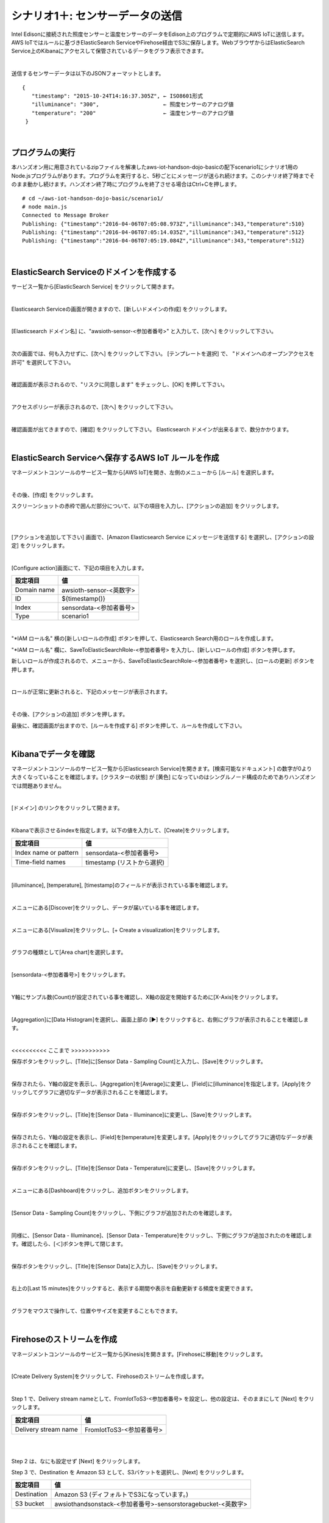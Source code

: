===========================================
シナリオ1＋: センサーデータの送信
===========================================

Intel Edisonに接続された照度センサーと温度センサーのデータをEdison上のプログラムで定期的にAWS IoTに送信します。AWS IoTではルールに基づきElasticSearch ServiceやFirehose経由でS3に保存します。WebブラウザからはElasticSearch Service上のKibanaにアクセスして保管されているデータをグラフ表示できます。

.. image:: images/scenario1-plus.png

|

送信するセンサーデータは以下のJSONフォーマットとします。

::

  {
     "timestamp": "2015-10-24T14:16:37.305Z", ← ISO8601形式
     "illuminance": "300",                    ← 照度センサーのアナログ値
     "temperature": "200"                     ← 温度センサーのアナログ値
   }

|

プログラムの実行
======================

本ハンズオン用に用意されているzipファイルを解凍したaws-iot-handson-dojo-basicの配下scenario1にシナリオ1用のNode.jsプログラムがあります。プログラムを実行すると、5秒ごとにメッセージが送られ続けます。このシナリオ終了時までそのまま動かし続けます。ハンズオン終了時にプログラムを終了させる場合はCtrl+Cを押します。

::

  # cd ~/aws-iot-handson-dojo-basic/scenario1/
  # node main.js
  Connected to Message Broker
  Publishing: {"timestamp":"2016-04-06T07:05:08.973Z","illuminance":343,"temperature":510}
  Publishing: {"timestamp":"2016-04-06T07:05:14.035Z","illuminance":343,"temperature":512}
  Publishing: {"timestamp":"2016-04-06T07:05:19.084Z","illuminance":343,"temperature":512}

|

ElasticSearch Serviceのドメインを作成する
==============================================

サービス一覧から[ElasticSearch Service] をクリックして開きます。

.. image:: images/es.png

|

Elasticsearch Serviceの画面が開きますので、[新しいドメインの作成] をクリックします。

.. image:: images/es-get-started.png

|

[Elasticsearch ドメイン名] に、"awsioth-sensor-<参加者番号>" と入力して、[次へ] をクリックして下さい。

.. image:: images/cretate-es-domain.png

|

次の画面では、何も入力せずに、[次へ] をクリックして下さい。
[テンプレートを選択] で、 "ドメインへのオープンアクセスを許可" を選択して下さい。

.. image:: images/domain-access-policy.png

|

確認画面が表示されるので、"リスクに同意します" をチェックし、[OK] を押して下さい。

.. image:: images/domain-access-policy-risk-confirm.png

|

アクセスポリシーが表示されるので、[次へ] をクリックして下さい。

.. image:: images/domain-access-policy-2.png

|

確認画面が出てきますので、[確認] をクリックして下さい。
Elasticsearch ドメインが出来るまで、数分かかります。

.. image:: images/confirm-create.png

|

ElasticSearch Serviceへ保存するAWS IoT ルールを作成
===============================================================

マネージメントコンソールのサービス一覧から[AWS IoT]を開き、左側のメニューから [ルール] を選択します。

.. image:: images/6-create-rule-1.png

|

その後、[作成] をクリックします。

スクリーンショットの赤枠で囲んだ部分について、以下の項目を入力し、[アクションの追加] をクリックします。

.. csv-table::
    :header-rows: 1
    :file: table/elasticSearch_rule.csv

|


.. image:: images/6-create-rule-2.png

|

[アクションを追加して下さい] 画面で、[Amazon Elasticsearch Service にメッセージを送信する] を選択し、[アクションの設定] をクリックします。

.. image:: images/6-create-rule-4.png

.. image:: images/6-create-rule-5.png

|

[Configure action]画面にて、下記の項目を入力します。

===========  ==============================================
設定項目          値
===========  ==============================================
Domain name    awsioth-sensor-<英数字>
ID             ${timestamp()}
Index          sensordata-<参加者番号>
Type           scenario1
===========  ==============================================


.. image:: images/6-configure-action-1.png

|


"*IAM ロール名" 横の[新しいロールの作成] ボタンを押して、Elasticsearch Search用のロールを作成します。

"*IAM ロール名" 欄に、SaveToElasticSearchRole-<参加者番号> を入力し、[新しいロールの作成] ボタンを押します。

新しいロールが作成されるので、メニューから、SaveToElasticSearchRole-<参加者番号> を選択し、[ロールの更新] ボタンを押します。

.. image:: images/6-configure-action-2.png

|

ロールが正常に更新されると、下記のメッセージが表示されます。

.. image:: images/role-successfully-updated.png

|

その後、[アクションの追加] ボタンを押します。

最後に、確認画面が出ますので、[ルールを作成する] ボタンを押して、ルールを作成して下さい。

.. image:: images/6-rules.png

|

Kibanaでデータを確認
===================================

マネージメントコンソールのサービス一覧から[Elasticsearch Service]を開きます。[検索可能なドキュメント] の数字が0より大きくなっていることを確認します。[クラスターの状態] が [黄色] になっていのはシングルノード構成のためでありハンズオンでは問題ありません。

.. image:: images/6-searchable_documents.png

|

[ドメイン] のリンクをクリックして開きます。

.. image:: images/6-kibana-link.png

|

Kibanaで表示させるindexを指定します。以下の値を入力して、[Create]をクリックします。

=========================  ==============================================
設定項目                        値
=========================  ==============================================
  Index name or pattern        sensordata-<参加者番号>
Time-field names               timestamp (リストから選択)
=========================  ==============================================

.. image:: images/6-kibana-configure.png

|

[illuminance], [temperature], [timestamp]のフィールドが表示されている事を確認します。

.. image:: images/6-kibana-settings.png

|

メニューにある[Discover]をクリックし、データが届いている事を確認します。

.. image:: images/6-kibana-discover.png

|

メニューにある[Visualize]をクリックし、[+ Create a visualization]をクリックします。

.. image:: images/6-kibana-create-a-visualization.png

|

グラフの種類として[Area chart]を選択します。

.. image:: images/6-kibana-visualize.png

|

[sensordata-<参加者番号>] をクリックします。

.. image:: images/6-kibana-new-search.png

|

Y軸にサンプル数(Count)が設定されている事を確認し、X軸の設定を開始するために[X-Axis]をクリックします。

.. image:: images/6-kibana-visualize-2.png

|

[Aggregation]に[Data Histogram]を選択し、画面上部の [▶] をクリックすると、右側にグラフが表示されることを確認します。

.. image:: images/6-kibana-visualize-3.png

|

<<<<<<<<<< ここまで >>>>>>>>>>>

保存ボタンをクリックし、[Title]に[Sensor Data - Sampling Count]と入力し、[Save]をクリックします。

.. image:: images/6-kibana-visualize-4.png

|

保存されたら、Y軸の設定を表示し、[Aggregation]を[Average]に変更し、[Field]に[illuminance]を指定します。[Apply]をクリックしてグラフに適切なデータが表示されることを確認します。

.. image:: images/6-kibana-visualize-5.png

|

保存ボタンをクリックし、[Title]を[Sensor Data - Illuminance]に変更し、[Save]をクリックします。

.. image:: images/6-kibana-visualize-6.png

|

保存されたら、Y軸の設定を表示し、[Field]を[temperature]を変更します。[Apply]をクリックしてグラフに適切なデータが表示されることを確認します。

.. image:: images/6-kibana-visualize-7.png

|

保存ボタンをクリックし、[Title]を[Sensor Data - Temperature]に変更し、[Save]をクリックします。

.. image:: images/6-kibana-visualize-8.png

|

メニューにある[Dashboard]をクリックし、追加ボタンをクリックします。

.. image:: images/6-kibana-dashboard-1.png

|

[Sensor Data - Sampling Count]をクリックし、下側にグラフが追加されたのを確認します。

.. image:: images/6-kibana-dashboard-2.png

|

同様に、[Sensor Data - Illuminance]、[Sensor Data - Temperature]をクリックし、下側にグラフが追加されたのを確認します。確認したら、[＜]ボタンを押して閉じます。

.. image:: images/6-kibana-dashboard-3.png

|

保存ボタンをクリックし、[Title]を[Sensor Data]と入力し、[Save]をクリックします。

.. image:: images/6-kibana-dashboard-4.png

|

右上の[Last 15 minutes]をクリックすると、表示する期間や表示を自動更新する頻度を変更できます。

.. image:: images/6-kibana-dashboard-5.png

|

グラフをマウスで操作して、位置やサイズを変更することもできます。

.. image:: images/6-kibana-dashboard-6.png

|

Firehoseのストリームを作成
=======================================

マネージメントコンソールのサービス一覧から[Kinesis]を開きます。[Firehoseに移動]をクリックします。

.. image:: images/6-kinesis-firehose-1.png

|

[Create Delivery System]をクリックして、Firehoseのストリームを作成します。

.. image:: images/6-kinesis-firehose-2.png

|

Step 1 で、Delivery stream nameとして、FromIotToS3-<参加者番号> を設定し、他の設定は、そのままにして [Next] をクリックします。

====================== ===========================
設定項目                   値
====================== ===========================
Delivery stream name      FromIotToS3-<参加者番号>
====================== ===========================

.. image:: images/6-kinesis-firehose-3.png

|


.. image:: images/6-kinesis-firehose-4.png


|

Step 2 は、なにも設定せず [Next] をクリックします。

Step 3 で、Destination を Amazon S3 として、S3バケットを選択し、[Next] をクリックします。

====================== ===========================
設定項目                   値
====================== ===========================
Destination	              Amazon S3 (ディフォルトでS3になっています。)
S3 bucket	                awsiothandsonstack-<参加者番号>-sensorstoragebucket-<英数字>
====================== ===========================

.. image:: images/6-kinesis-firehose-5.png

|

Step 4 で、S3のバッファーの設定を行います。


==================== ================
設定項目                 値
==================== ================
Buffer size	            1
Buffer Interval	        60
==================== ================

.. image:: images/6-kinesis-firehose-6.png

|

IAM role で、[Create new, or Choose] をクリックすると、IAMの画面が開きます。

.. image:: images/6-kinesis-firehose-7.png

|

AWSIoTHandsonStack-<参加者番号>-FirehoseDeliveryRole-<英数字> を選択し、[許可] をクリックします。

.. image:: images/6-kinesis-firehose-IAM.png
.. image:: images/6-kinesis-firehose-8.png

|

IAMの設定画面が閉じますので、[Next] をクリックします。

.. image:: images/6-kinesis-firehose-9.png

|

Step 5 で確認画面が表示されますので、[Create delivery stream] をクリックします。

.. image:: images/6-kinesis-firehose-confirm.png

|

S3 Delivery Streams が作成されました。[FromIotToS3-<参加者番号>] の [Status] が [ACTIVE]になるのを待ちます。

.. image:: images/6-kinesis-firehose-confirm-2.png

|

Firehoseに送信するAWS IoT ルールを作成
===========================================

マネージメントコンソールのサービス一覧から [AWS IoT] を開き、左側のメニューから [ルール] を選択します。

.. image:: images/6-create-rule-1.png

|

その後、[作成] をクリックします。

スクリーンショットの赤枠で囲んだ部分について、以下の項目を入力し、[アクションの追加] をクリックします。

.. csv-table::
    :header-rows: 1
    :file: table/Firehose_rule.csv

|

.. image:: images/6-create-rule-2.png

|

[アクションを追加して下さい] 画面で、[Amazon Elasticsearch Service にメッセージを送信する] を選択し、[アクションの設定] をクリックします。

.. image:: images/6-create-rule-4.png

.. image:: images/6-create-rule-5.png

|

[Configure action]画面にて、下記の項目を入力します。

===========  ==============================================
設定項目          値
===========  ==============================================
Domain name    awsioth-sensor-<英数字>
ID             ${timestamp()}
Index          sensordata-<参加者番号>
Type           scenario1
===========  ==============================================


.. image:: images/6-configure-action-1.png

|


"*IAM ロール名" 横の[新しいロールの作成] ボタンを押して、Elasticsearch Search用のロールを作成します。

"*IAM ロール名" 欄に、SaveToElasticSearchRole-<参加者番号> を入力し、[新しいロールの作成] ボタンを押します。

新しいロールが作成されるので、メニューから、SaveToElasticSearchRole-<参加者番号> を選択し、[ロールの更新] ボタンを押します。

.. image:: images/6-configure-action-2.png

|

ロールが正常に更新されると、下記のメッセージが表示されます。

.. image:: images/role-successfully-updated.png

|

その後、[アクションの追加] ボタンを押します。

最後に、確認画面が出ますので、[ルールを作成する] ボタンを押して、ルールを作成して下さい。

.. image:: images/6-rules.png

|
